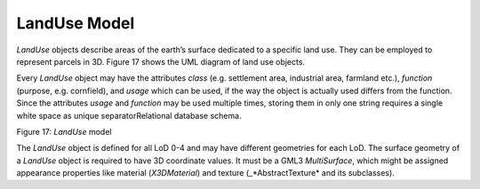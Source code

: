 LandUse Model
^^^^^^^^^^^^^

*LandUse* objects describe areas of the earth’s surface dedicated to a
specific land use. They can be employed to represent parcels in 3D.
Figure 17 shows the UML diagram of land use objects.

Every *LandUse* object may have the attributes *class* (e.g. settlement
area, industrial area, farmland etc.), *function* (purpose, e.g.
cornfield), and *usage* which can be used, if the way the object is
actually used differs from the function. Since the attributes *usage*
and *function* may be used multiple times, storing them in only one
string requires a single white space as unique separatorRelational
database schema.

|image20|

Figure 17: *LandUse* model

The *LandUse* object is defined for all LoD 0-4 and may have different
geometries for each LoD. The surface geometry of a *LandUse* object is
required to have 3D coordinate values. It must be a GML3 *MultiSurface*,
which might be assigned appearance properties like material
(*X3DMaterial*) and texture (\_*Abstract­Texture* and its subclasses).

.. |image20| image:: ../../media/image30.png
   :width: 4.60448in
   :height: 1.94848in
